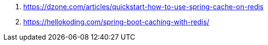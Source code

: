 . https://dzone.com/articles/quickstart-how-to-use-spring-cache-on-redis
. https://hellokoding.com/spring-boot-caching-with-redis/